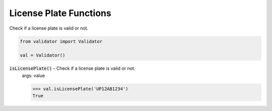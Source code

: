 License Plate Functions
=======================

Check if a license plate is valid or not.

.. code:: python
    
    from validator import Validator

    val = Validator()

:code:`isLicensePlate()` - Check if a license plate is valid or not.
    args: value

    >>> val.isLicensePlate('UP12AB1234')
    True

